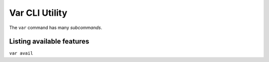 ..
   # Copyright 2019-2022 Lawrence Livermore National Security, LLC and other
   # Variorum Project Developers. See the top-level LICENSE file for details.
   #
   # SPDX-License-Identifier: MIT

#################
 Var CLI Utility
#################

The ``var`` command has many *subcommands*.


****************************
 Listing available features
****************************

``var avail``


